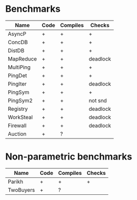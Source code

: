 * Benchmarks

| Name      | Code | Compiles | Checks   |
|-----------+------+----------+----------|
| AsyncP    | +    | +        | +        |
| ConcDB    | +    | +        | +        |
| DistDB    | +    | +        | +        |
| MapReduce | +    | +        | deadlock |
| MultiPing | +    | +        | +        |
| PingDet   | +    | +        | +        |
| PingIter  | +    | +        | deadlock |
| PingSym   | +    | +        | +        |
| PingSym2  | +    | +        | not snd  |
| Registry  | +    | +        | deadlock |
| WorkSteal | +    | +        | deadlock |
| Firewall  | +    | +        | deadlock |
| Auction   | +    | ?        |          |

* Non-parametric benchmarks

| Name      | Code | Compiles | Checks |
|-----------+------+----------+--------|
| Parikh    | +    | +        | +      |
| TwoBuyers | +    | ?        |        |

